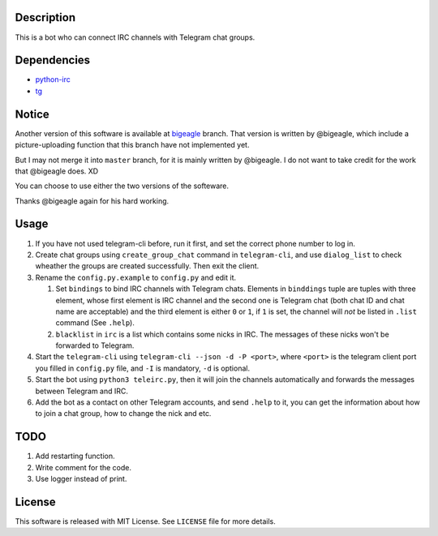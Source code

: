 Description
===========
This is a bot who can connect IRC channels with Telegram chat groups.

Dependencies
==========
+ `python-irc <https://pypi.python.org/pypi/irc>`_
+ `tg <https://github.com/vysheng/tg>`_

Notice
======
Another version of this software is available at `bigeagle
<https://github.com/zsrkmyn/telegram2irc/tree/bigeagle>`_ branch. That version is written by
@bigeagle, which include a picture-uploading function that this branch have not implemented yet.

But I may not merge it into ``master`` branch, for it is mainly written by @bigeagle. I do not
want to take credit for the work that @bigeagle does. XD

You can choose to use either the two versions of the softeware.

Thanks @bigeagle again for his hard working.

Usage
=====
#. If you have not used telegram-cli before, run it first, and set the correct phone number
   to log in.

#. Create chat groups using ``create_group_chat`` command in ``telegram-cli``, and use
   ``dialog_list`` to check wheather the groups are created successfully. Then exit the
   client.

#. Rename the ``config.py.example`` to ``config.py`` and edit it.

   #. Set ``bindings`` to bind IRC channels with Telegram chats. Elements in ``binddings`` tuple
      are tuples with three element, whose first element is IRC channel and the second one is
      Telegram chat (both chat ID and chat name are acceptable) and the third element is either ``0``
      or ``1``, if ``1`` is set, the channel will *not* be listed in ``.list`` command (See ``.help``).
   #. ``blacklist`` in ``irc`` is a list which contains some nicks in IRC. The messages of these
      nicks won't be forwarded to Telegram.

#. Start the ``telegram-cli`` using ``telegram-cli --json -d -P <port>``, where ``<port>`` is the telegram
   client port you filled in ``config.py`` file, and ``-I`` is mandatory, ``-d`` is optional.

#. Start the bot using ``python3 teleirc.py``, then it will join the channels automatically and
   forwards the messages between Telegram and IRC.

#. Add the bot as a contact on other Telegram accounts, and send ``.help`` to it, you can get the
   information about how to join a chat group, how to change the nick and etc.

TODO
====
#. Add restarting function.

#. Write comment for the code.

#. Use logger instead of print.

License
=======
This software is released with MIT License. See ``LICENSE`` file for more details.
